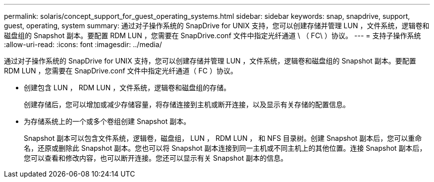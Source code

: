 ---
permalink: solaris/concept_support_for_guest_operating_systems.html 
sidebar: sidebar 
keywords: snap, snapdrive, support, guest, operating, system 
summary: 通过对子操作系统的 SnapDrive for UNIX 支持，您可以创建存储并管理 LUN ，文件系统，逻辑卷和磁盘组的 Snapshot 副本。要配置 RDM LUN ，您需要在 SnapDrive.conf 文件中指定光纤通道 \ （ FC\ ）协议。 
---
= 支持子操作系统
:allow-uri-read: 
:icons: font
:imagesdir: ../media/


[role="lead"]
通过对子操作系统的 SnapDrive for UNIX 支持，您可以创建存储并管理 LUN ，文件系统，逻辑卷和磁盘组的 Snapshot 副本。要配置 RDM LUN ，您需要在 SnapDrive.conf 文件中指定光纤通道（ FC ）协议。

* 创建包含 LUN ， RDM LUN ，文件系统，逻辑卷和磁盘组的存储。
+
创建存储后，您可以增加或减少存储容量，将存储连接到主机或断开连接，以及显示有关存储的配置信息。

* 为存储系统上的一个或多个卷组创建 Snapshot 副本。
+
Snapshot 副本可以包含文件系统，逻辑卷，磁盘组， LUN ， RDM LUN ， 和 NFS 目录树。创建 Snapshot 副本后，您可以重命名，还原或删除此 Snapshot 副本。您也可以将 Snapshot 副本连接到同一主机或不同主机上的其他位置。连接 Snapshot 副本后，您可以查看和修改内容，也可以断开连接。您还可以显示有关 Snapshot 副本的信息。


